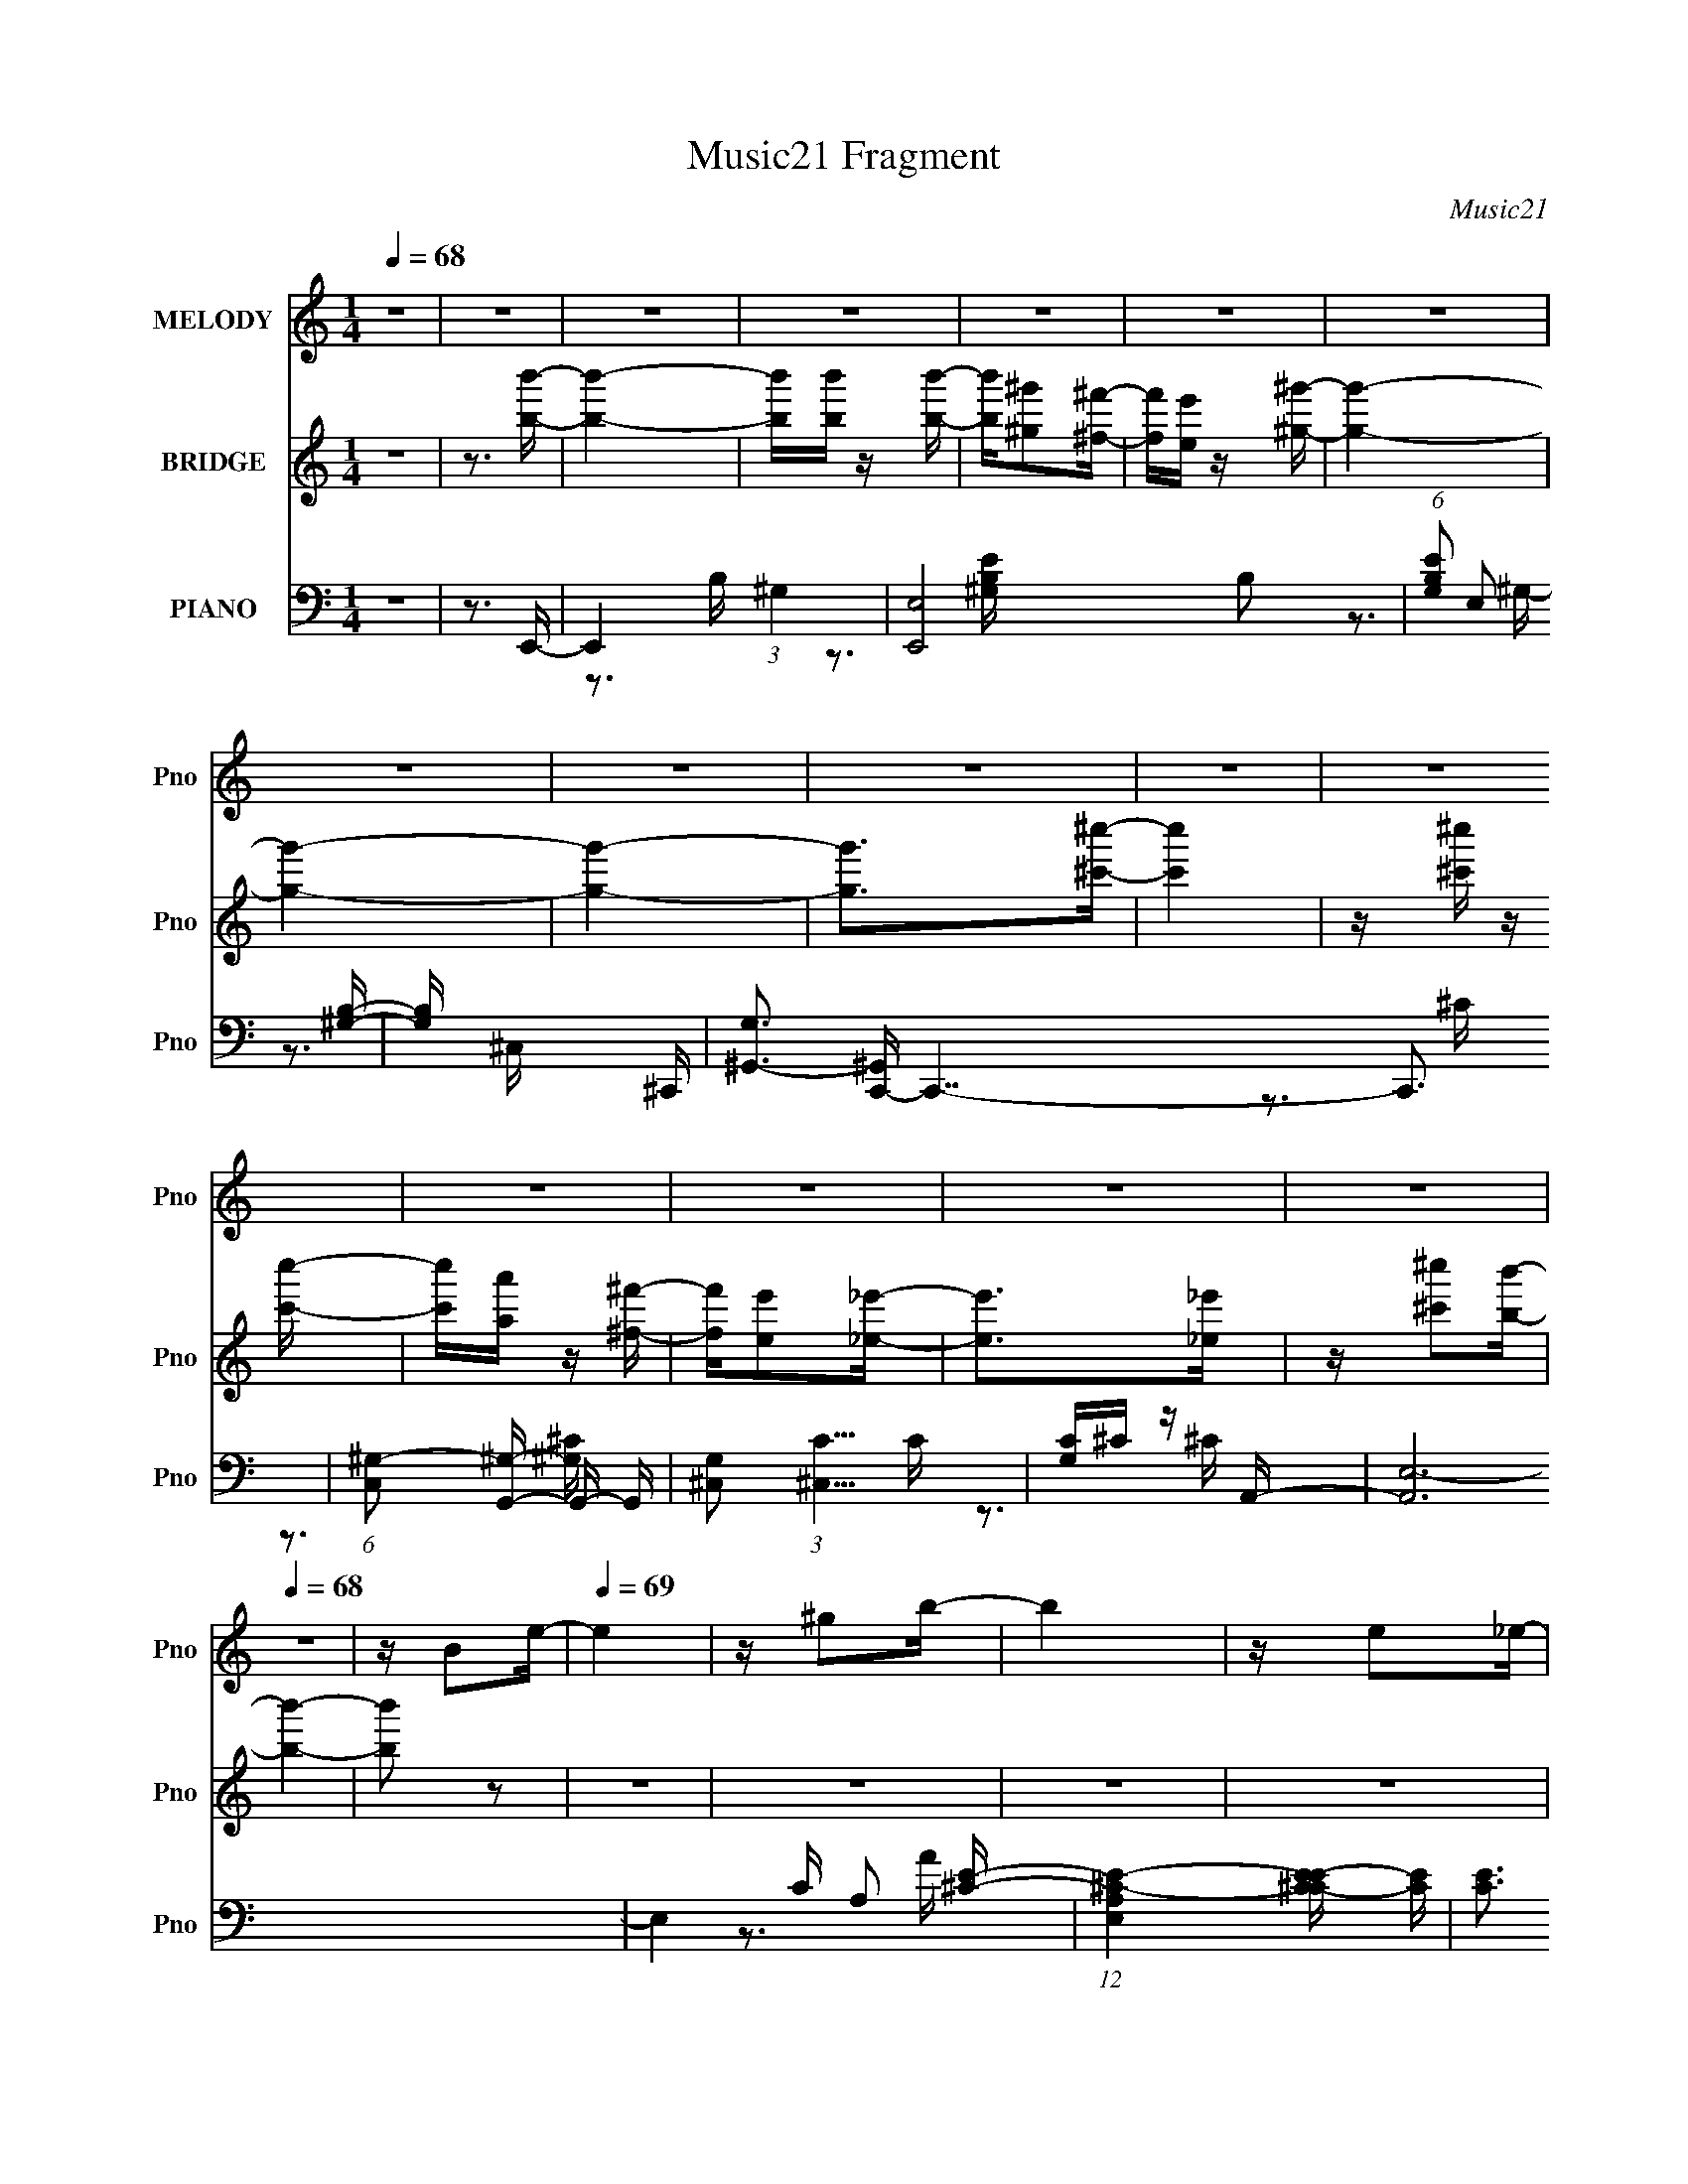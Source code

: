X:1
T:Music21 Fragment
C:Music21
%%score 1 ( 2 3 4 ) ( 5 6 7 8 )
L:1/16
Q:1/4=68
M:1/4
I:linebreak $
K:none
V:1 treble nm="MELODY" snm="Pno"
V:2 treble nm="BRIDGE" snm="Pno"
V:3 treble 
L:1/4
V:4 treble 
L:1/4
V:5 bass nm="PIANO" snm="Pno"
V:6 bass 
V:7 bass 
V:8 bass 
V:1
 z4 | z4 | z4 | z4 | z4 | z4 | z4 | z4 | z4 | z4 | z4 | z4 | z4 | z4 | z4 | z4 |[Q:1/4=68] z4 | %17
 z B2e- |[Q:1/4=69] e4 | z ^g2b- | b4 | z e2_e- | e4 | z ^g2b- | b4 | z b2^c'- |[Q:1/4=70] c'4 | %27
 z _e' z =e'- | e'2>^c'2 |[Q:1/4=70] b^c'2b- | b4- | b4- | b2 z ^g | z ^f z e- |[Q:1/4=70] e4- | %35
 e_e2=e- | e2 z ^g- | g^f z e- | e4- |[Q:1/4=71] e_e2=e- | e2>^f2 | z ^g2^f- | f4- | fe z ^c- | %44
 c2 z ^g- | g2>^f2- | f4- | f4-[Q:1/4=72] | f4 | z B2e- |[Q:1/4=73] e4 | z ^g2b- | b4 | z e2_e- | %54
 e4 | z ^g2b- | b4[Q:1/4=73] | z b2^c'- | c'4 | z _e' z =e'- | e'2>^c'2 | b^c'2b- | b4- | b4- | %64
 b2 z ^g | z ^f z e- | e4- | e_e2=e- | e2 z ^g- | g^f z e- | e4- | e_e2=e- | e2>^f2 | z ^g2^f- | %74
 f4- | f^c z _e- | e2 z ^f- | f2>e2- | e4- |[Q:1/4=72] e4- | e2>b2- | b2 z ^g- | g4 | z ^f2e- | %84
 e2>b2- | b2 z _e- | e4- | e4- | e2>^c2 |[Q:1/4=72] z _e2^c- | c4 | z _e z ^c- | c2 z B- | %93
 B2>^g2- | g4- | g4- | g2 z b- | b2 z ^g- | g4- | g^f2e- | e2>b2- | b2>_e2- | e4- | e4- | e2>^c2- | %105
 c_e2=e- | e4 | z e z e- | e2>^g2- | g2 z ^f- |[Q:1/4=71] f4- | f4- | f3 z | z B2e- | e4 | %115
 z ^g2b- | b4 | z e2_e- | e4 | z ^g2b- | b4 | z b2^c'- | c'4 | z _e' z =e'- | e'2>^c'2 | b^c'2b- | %126
 b4- | b4- | b2 z ^g | z ^f z e- |[Q:1/4=72] e4- | e_e2=e- | e2 z ^g- | g^f z e- | e4- | e_e2=e- | %136
 e2>^f2 | z ^g2^f- | f4- | f^c z _e- | e2 z ^f- | f2>e2- | e4- | e4- | e3 z | z4 | z4 | z4 | z4 | %149
 z4 | z4 | z4 | z4 | z4 | z4 | z4 | z4 | z4 | z4 | z4 | z4 | z4 | z4 | z4 | z4 | z4 | z4 | z4 | %168
 z4 | z4 | z4 | z4 | z4 | z4 | z4 | z4 | z3 b- | b2 z ^g- |[Q:1/4=72] g4 | z ^f2e- | e2>b2- | %181
 b2 z _e- | e4- | e4- | e2>^c2 | z _e2^c- | c4 | z _e z ^c- | c2 z B- | B2>^g2- | g4- | g4- | %192
 g2 z b- | b2 z ^g- | g4- | g^f2e- | e2>b2- | b2>_e2- | e4- | e4- |[Q:1/4=72] e2>^c2- | c_e2=e- | %202
 e4 | z e z e- | e2>^g2- | g2 z ^f- | f4- | f4- |[Q:1/4=71] f3 z | z B2e- | e4 | z ^g2b- | b4 | %213
[Q:1/4=72] z e2_e- | e4 | z ^g2b- | b4 | z b2^c'- | c'4 | z _e' z =e'- |[Q:1/4=73] e'2>^c'2 | %221
 b^c'2b- |[Q:1/4=73] b4- | b4- | b2 z ^g | z ^f z e- | e4- | e_e2=e- | e2 z ^g- | g^f z e- | e4- | %231
 e_e2=e- | e2>^f2 | z ^g2^f- | f4- |[Q:1/4=72] f^c z _e- |[Q:1/4=72] e2 z ^f- | f2>e2- | e4- | %239
 e4- | e2>^g2 | z ^f z e- | e4- | e_e2=e- | e2 z ^g- | g^f z e- | e4- | e_e2=e- | e2>^f2 | %249
 z ^g2^f- | f4- | f^c z _e- | e2 z ^f- | f2>e2- | e4- | e4- | e3 z |] %257
V:2
 z4 | z3 [bb']- | [bb']4- | [bb'][bb'] z [bb']- | [bb'][^g^g']2[^f^f']- | [ff'][ee'] z [^g^g']- | %6
 [gg']4- | [gg']4- | [gg']4- | [gg']2>[^c'^c'']2- | [c'c'']4 | z [^c'^c''] z [c'c'']- | %12
 [c'c''][aa'] z [^f^f']- | [ff'][ee']2[_e_e']- | [ee']2>[_e_e']2 | z [^c'^c'']2[bb']- | %16
[Q:1/4=68] [bb']4- | [bb']2 z2 |[Q:1/4=69] z4 | z4 | z4 | z4 | z4 | z4 | z4 | z4 |[Q:1/4=70] z4 | %27
 z4 | z4 |[Q:1/4=70] z4 | z4 | z4 | z4 | z4 |[Q:1/4=70] z3 e- | e_e2^c- | c4- | c2 z2 | z3 e- | %39
[Q:1/4=71] e_e z =e- | e4- | e2 z2 | z3 ^c- | cB z _B- | B4- | B2 z B- | B2>B2- | %47
 B^c (3:2:2z[Q:1/4=72] z/ B- | B^F2E- | E_E2=E- |[Q:1/4=73] E4 | z4 | z B2^G- | GE2_E- | E4- | E4 | %56
 z B2[Q:1/4=73]^G- | G_E2^C- | C4- | C2>A2- | A4- | A2 z ^G- | G4- | G3 ^F2 E- | E (3:2:2^F4 z/ | %65
 G2>^c2- | c4- | c4 | z _e2=e- | e_e2a- | a4- ^c'- | a4- c' b2 ^c'- | a4- c'3 | a2 z _b- | %74
 b4- ^c'- | b3 c'2 [b_e']- | [be']4- | [be']2 z ^g- | g3 e'4- |[Q:1/4=72] e'4 B2 e- | e^f2^g- | %81
 gb2e'- | e'4- | e'4- | e'2>e'2- | e'2>_e'2- | e'4- | e'4- | e'4- |[Q:1/4=72] e'_e'2^c'- | c'4- | %91
 c'2>b2- | b4- | b2>^g2- | g4- | ga2b- | b2>^g2- | g2>b2- | b4- B- | b3 B A2 [^Ge']- | [Ge']4- | %101
 [Ge'] B z _e- | e e'4- ^G2 _e- | e'4- e ^c B- | e'3 B4- ^c'- | B2 c' _e'2 ^c'- | c'4- | %107
 c'2 ^c2 [ee']- | [ee']2 z [_e_e']- | [ee'][^c^c']2[Bb]- |[Q:1/4=71] [Bb]4- | [Bb]4- | [Bb]3 z | %113
 z4 | z4 | z4 | z B2^G- | GE2_E- | E4- | E4 | z B2^G- | G_E2^C- | C4- | C2>A2- | A4- | A2 z ^G- | %126
 G4- | G3 ^F2 E- | E (3:2:2^F4 z/ | G2>^c2- |[Q:1/4=72] c4- | c4 | z _e2=e- | e_e2a- | a4- ^c'- | %135
 a4- c' b2 ^c'- | a4- c'3 | a2 z _b- | b4- ^c'- | b3 c'2 [b_e']- | [be']4- | [be']2 z ^g- | %142
 g3 e'4- | e'4 ^f e _e- | e2>B2- | B2 B z e- | e4 | z ^g2b- | b4 B2 ^G- | G[Ee]2_E- | E4- e4 | %151
 E4 ^g2 b- | b4- B2 ^G- | (3:2:1b/ [G_Eb] [_Eb]5/3^C- | C4- c'4 | [C_e']3 A- | A4- e'3 e'- | %157
 [A^c']2 [^c'e']^G- | G4- b4- | G3 b4- ^F2 E- | [b^F]2 (3:2:2[^FE]5/2 z/ | [G^f]3 [g^c-] | %162
 c4- e4- | c4- e _e2 =e- | (3:2:1c/ e2 _E2 [=E^g]- | [Eg] [_E^f] z A- | A4- e4- ^c- | %167
 A4- e c [B_e]2 [^c=e]- | A4- [ce]3 ^f | [A^g]2 ^g_B- | B4- f4- ^c- | [B^c]3 [fB-] c2 | %172
 B4- [ee]2 e- | [B^f]2 [^fe]^G- | G3 [ee]4- | [ee]4 B,2 E- | E^F2^G- | GB2e'- |[Q:1/4=72] e'4- | %179
 e'4- | e'2>e'2- | e'2>_e'2- | e'4- | e'4- | e'4- | e'_e'2^c'- | c'4- | c'2>b2- | b4- | b2>^g2- | %190
 g4- | ga2b- | b2>^g2- | g2>b2- | b4- B- | b3 B A2 [^Ge']- | [Ge']4- | [Ge'] B z _e- | %198
 e e'4- ^G2 _e- | e'4- e ^c B- |[Q:1/4=72] e'3 B4- ^c'- | B2 c' _e'2 ^c'- | c'4- | c'2 ^c2 [ee']- | %204
 [ee']2 z [_e_e']- | [ee'][^c^c']2[Bb]- | [Bb]4- | [Bb]4- |[Q:1/4=71] [Bb]3 z | z4 | z4 | z4 | %212
 z B2^G- |[Q:1/4=72] GE2_E- | E4- | E4 | z B2^G- | G_E2^C- | C4- | C2>A2- |[Q:1/4=73] A4- | %221
 A2 z ^G- |[Q:1/4=73] G4- | G3 ^F2 E- | E (3:2:2^F4 z/ | G2>^c2- | c4- | c4 | z _e2=e- | e_e2a- | %230
 a4- ^c'- | a4- c' b2 ^c'- | a4- c'3 | a2 z _b- | b4- ^c'- |[Q:1/4=72] b3 c'2 [b_e']- | %236
[Q:1/4=72] [be']4- | [be']2 z ^g- | g3 e'4- | e'4 ^f e _e- | e2>B2- | B2 z ^c- | c4- | c4 | %244
 z _e2=e- | e_e2a- | a4- ^c'- | a4- c' b2 ^c'- | a4- c'3 | a2 z _b- | b4- ^c'- | b3 c'2 [b_e']- | %252
 [be']4- | [be']2 z ^g- | g3 e'4- (3:2:1b2- | e'4 (3:2:1b a2 ^g- | g3 (3:2:1^f2- | %257
 (3f z/ e2 (3:2:2z/ e2- | (3:2:2e4 z/ _e- | e^c2^f- | f3 z | z ^f3- | f2 z2 | ^g4- | g4- | g4- | %266
 g4 |] %267
V:3
 x | x | x | x | x | x | x | x | x | x | x | x | x | x | x | x | x | x | x | x | x | x | x | x | %24
 x | x | x | x | x | x | x | x | x | x | x | x | x | x | x | x | x | x | x | x | x | x | x | x | %48
 x | x | x | x | x | x | x | x | x | x | x | x | x | x | x | x3/2 | z3/4 ^G/4- | x | x | x | x | %69
 x | x5/4 | x2 | x7/4 | x | x5/4 | x3/2 | x | z3/4 e'/4- | x7/4 | x7/4 | x | x | x | x | x | x | %86
 x | x | x | x | x | x | x | x | x | x | x | x | x5/4 | x7/4 | x | z/4 b/_e'/4- | x2 | x7/4 | x2 | %105
 x3/2 | x | x5/4 | x | x | x | x | x | x | x | x | x | x | x | x | x | x | x | x | x | x | x | %127
 x3/2 | z3/4 ^G/4- | x | x | x | x | x | x5/4 | x2 | x7/4 | x | x5/4 | x3/2 | x | z3/4 e'/4- | %142
 x7/4 | x7/4 | x | x5/4 | x | x | x7/4 | z3/4 _e/4- | x2 | x7/4 | x7/4 | z3/4 ^c'/4- | x2 | %155
 z3/4 e'/4- | x2 | z3/4 b/4- | x2 | x5/2 | z3/4 ^G/4- | z3/4 e/4- | x2 | x2 | x4/3 | z3/4 e/4- | %166
 x9/4 | x9/4 | x2 | z3/4 ^f/4- | x9/4 | z3/4 [_ee]/4- x/ | x7/4 | z3/4 [ee]/4- | x7/4 | x7/4 | x | %177
 x | x | x | x | x | x | x | x | x | x | x | x | x | x | x | x | x | x5/4 | x7/4 | x | %197
 z/4 b/_e'/4- | x2 | x7/4 | x2 | x3/2 | x | x5/4 | x | x | x | x | x | x | x | x | x | x | x | x | %216
 x | x | x | x | x | x | x | x3/2 | z3/4 ^G/4- | x | x | x | x | x | x5/4 | x2 | x7/4 | x | x5/4 | %235
 x3/2 | x | z3/4 e'/4- | x7/4 | x7/4 | x | x | x | x | x | x | x5/4 | x2 | x7/4 | x | x5/4 | x3/2 | %252
 x | z3/4 e'/4- | x25/12 | x23/12 | x13/12 | x | x | x | x | x | x | x | x | x | x |] %267
V:4
 x | x | x | x | x | x | x | x | x | x | x | x | x | x | x | x | x | x | x | x | x | x | x | x | %24
 x | x | x | x | x | x | x | x | x | x | x | x | x | x | x | x | x | x | x | x | x | x | x | x | %48
 x | x | x | x | x | x | x | x | x | x | x | x | x | x | x | x3/2 | x | x | x | x | x | x | x5/4 | %71
 x2 | x7/4 | x | x5/4 | x3/2 | x | x | x7/4 | x7/4 | x | x | x | x | x | x | x | x | x | x | x | %91
 x | x | x | x | x | x | x | x5/4 | x7/4 | x | x | x2 | x7/4 | x2 | x3/2 | x | x5/4 | x | x | x | %111
 x | x | x | x | x | x | x | x | x | x | x | x | x | x | x | x | x3/2 | x | x | x | x | x | x | %134
 x5/4 | x2 | x7/4 | x | x5/4 | x3/2 | x | x | x7/4 | x7/4 | x | x5/4 | x | x | x7/4 | x | x2 | %151
 x7/4 | x7/4 | x | x2 | x | x2 | x | x2 | x5/2 | z3/4 ^g/4- | x | x2 | x2 | x4/3 | x | x9/4 | %167
 x9/4 | x2 | x | x9/4 | x3/2 | x7/4 | x | x7/4 | x7/4 | x | x | x | x | x | x | x | x | x | x | x | %187
 x | x | x | x | x | x | x | x5/4 | x7/4 | x | x | x2 | x7/4 | x2 | x3/2 | x | x5/4 | x | x | x | %207
 x | x | x | x | x | x | x | x | x | x | x | x | x | x | x | x | x3/2 | x | x | x | x | x | x | %230
 x5/4 | x2 | x7/4 | x | x5/4 | x3/2 | x | x | x7/4 | x7/4 | x | x | x | x | x | x | x5/4 | x2 | %248
 x7/4 | x | x5/4 | x3/2 | x | x | x25/12 | x23/12 | x13/12 | x | x | x | x | x | x | x | x | x | %266
 x |] %267
V:5
 z4 | z3 E,,- | E,,4- (3:2:1^G,4 | [E,,E,]8 B,2 | (6:5:1[G,B,E]2 E,2 [^G,B,]- | [G,B,] x2 ^C,,- | %6
 [G,^G,,-]3 [^G,,C,,]- C,,7- C,,3 | (6:5:1[C,^G,-]2 [^G,G,,]7/3- G,,5/3- G,, | %8
 [G,^C,]2 (3:2:1[^C,C]5/2 C4/3 | [G,C]^C z A,,- | [A,,E,-]12 | E,4- C A,2 [^CE]- | %12
 (12:11:1[E,A,^C-E-]4[^C-E-CE]/3 [CE]5/3 | [CE]3 A4- A,2 B,,- | A (48:37:1[B,,B,-]16 | %15
 (12:7:1B,4 F,4 _E [E^F]- |[Q:1/4=68] [EF]4- | [EF]2>E,,2- |[Q:1/4=69] [E,,B,,]12 | [G,B,,-]6 | %20
 (12:11:1B,,4 B,2 E,2 [^G,B,] | z3 ^G,,- | (48:41:1[G,,_E,-]16 G,3 B,2 | [E,^G,B,-]4 B,2 | %24
 (6:5:1[B,_E,-]2 [_E,-E]7/3 E14/3 | E, [B,^G,] z A,,- |[Q:1/4=70] [A,,E,-]12 [A,C]3 | [E,A,]4 E2 | %28
 [CEE,]2 E,2 |[Q:1/4=70] C [EA,E,,-]3 | [B,EB,,-]2 [B,,E,,]2- E,,6- E,,4- E,, | %31
 [B,E-]3 [EB,,]- B,,7- B,, | E2 G2 B, z [B,E]- | [B,E] _E z ^C,- | %34
[Q:1/4=70] [CE] [C,-^G,]8 C,4- C, | [CE] (3:2:2^G,4 z/ | [CEG] ^G,3- | G, _E2A,,- | %38
 (48:37:1[A,,E,]16 E3 |[Q:1/4=71] [CE,]2 (3:2:2E,5/2 z/ | [CEE,-]2 E,2- | E, [A,^G,] ^G,^F,,- | %42
 [F,,^C,]8- F,,3 | C, [B,^C,]2 ^C, | (6:5:1[B,C^C,]2 (3:2:2^C,3 z/ | (6:5:1[B,C]2 ^F, z [B,,B,]- | %46
 [B,,B,]4- ^F,3 | [B,,B,^F,]2 ^F,[Q:1/4=72]B,,- | [B,,^F,]7 [B,EF] | [EF]3 ^F,2 E,,- | %50
[Q:1/4=73] [E,,B,,]12 | [G,B,,-]6 | (12:11:1B,,4 B,2 E,2 [^G,B,] | z3 ^G,,- | %54
 (48:41:1[G,,_E,-]16 G,3 B,2 | [E,^G,B,-]4 B,2 | (6:5:1[B,_E,-]2 [_E,-E]7/3 E14/3[Q:1/4=73] | %57
 E, [B,^G,] z A,,- | [A,,E,-]12 [A,C]3 | [E,A,]4 E2 | [CEE,]2 E,2 | C [EA,E,,-]3 | %62
 [B,EB,,-]2 [B,,E,,]2- E,,6- E,,4- E,, | [B,E-]3 [EB,,]- B,,7- B,, | E2 G2 B, z [B,E]- | %65
 [B,E] _E z ^C,- | [CE] [C,-^G,]8 C,4- C, | [CE] (3:2:2^G,4 z/ | [CEG] ^G,3- | G, _E2A,,- | %70
 (48:37:1[A,,E,]16 E3 | [CE,]2 (3:2:2E,5/2 z/ | [CEE,-]2 E,2- | E, [A,^G,] ^G,^F,,- | %74
 (24:13:1[F,,^C,]8 F,3 (6:5:1C2 | [B,C] F4- ^F,2 B,,- | (3:2:2F/ [B,,^F,]8 | [B,E] [FB,]2E,,- | %78
 [E,,B,,-]6 B, E2 |[Q:1/4=72] [B,,B,]2 (3:2:2[B,EG]5/2 z/ | [E,,B,,-]7 [EG]2 | %81
 [B,,^F]3 (6:5:1[B,EE,,]2 | [E,B,B,,]2 (3:2:2B,,5/2 z/ | G, B,,2E,,- | [E,,B,,]4 (6:5:1[G,B,]2 | %85
 [G,B,E] E, z ^G,,- | [G,,_E,]4 G,3 (6:5:1B,2 | [B,E_E,]2>^G,,2- | [G,,_E,]4 [G,B,E] | %89
[Q:1/4=72] z ^G,, z [^F,,A,]- | [F,,A,]2 (6:5:1C2 ^C,2 [^C^F]- | [CFA,]2 z B,,- | %92
 [B,,^F,]4 (6:5:1[B,E]2 | (6:5:1[EFB,]2 B,/3 z E,,- | [E,,B,,-]6 E2 | [B,,B,]2 (3:2:2[B,E]5/2 z/ | %96
 [EG] [E,,-B,,B,]4 E,, | [EB] B, z E,,- | [E,,B,,-]6 E | (12:7:1[B,,B,]4 (3:2:2[B,E]2 z/ | %100
 [E,,B,]3 (3:2:2[B,EG] (2:2:1[EG]6/5 | z3 ^G,,- | [G,,_E,-]6 (6:5:2[G,B,]2 E2 | %103
 (12:7:1[E,^G,]4 (3:2:2[^G,B,]2 z/ | [G,,_E,]4 (6:5:1[B,E]2 | z ^G,, z ^F,,- | %106
 (24:17:1[F,,^C,-]8 F,3 B,2 | [C,^F,]2 (3:2:1[^F,B,E]5/2 [B,E]/3 | [F,,^C,]4 (6:5:1[B,E]2 | %109
 F, [B,E]3 ^F,, B,,- |[Q:1/4=71] [B,,-B,]4 B,, | [E^F,]2 ^F,[B,,_E^FB]- | [B,,EFB]4- B,4 ^F,- | %113
 [B,,EFB]3 F,2 B,2 E,,- | [E,,B,,]12 | [G,B,,-]6 | (12:11:1B,,4 B,2 E,2 [^G,B,] | z3 ^G,,- | %118
 (48:41:1[G,,_E,-]16 G,3 B,2 | [E,^G,B,-]4 B,2 | (6:5:1[B,_E,-]2 [_E,-E]7/3 E14/3 | %121
 E, [B,^G,] z A,,- | [A,,E,-]12 [A,C]3 | [E,A,]4 E2 | [CEE,]2 E,2 | C [EA,E,,-]3 | %126
 [B,EB,,-]2 [B,,E,,]2- E,,6- E,,4- E,, | [B,E-]3 [EB,,]- B,,7- B,, | E2 G2 B, z [B,E]- | %129
 [B,E] _E z ^C,- |[Q:1/4=72] [CE] [C,-^G,]8 C,4- C, | [CE] (3:2:2^G,4 z/ | [CEG] ^G,3- | %133
 G, _E2A,,- | (48:37:1[A,,E,]16 E3 | [CE,]2 (3:2:2E,5/2 z/ | [CEE,-]2 E,2- | E, [A,^G,] ^G,^F,,- | %138
 (24:13:1[F,,^C,]8 F,3 (6:5:1C2 | [B,C] F4- ^F,2 B,,- | (3:2:2F/ [B,,^F,]8 | [B,E] [FB,]2E,,- | %142
 [E,,B,,]4 (6:5:2[E,B,]2 [G,B,]2 | (6:5:1[G,B,EE,]2 E,/3 z B,,- | [B,,^F,]4 (6:5:1[B,E]2 | %145
 [B,EFB]2 z E,,- | [E,,B,,]12 | [G,B,,-]6 | (12:11:1B,,4 B,2 E,2 [^G,B,] | z3 ^G,,- | %150
 (48:41:1[G,,_E,-]16 G,3 B,2 | [E,^G,B,-]4 B,2 | (6:5:1[B,_E,-]2 [_E,-E]7/3 E14/3 | %153
 E, [B,^G,] z A,,- | [A,,E,-]12 [A,C]3 | [E,A,]4 E2 | [CEE,]2 E,2 | C [EA,E,,-]3 | %158
 [B,EB,,-]2 [B,,E,,]2- E,,6- E,,4- E,, | [B,E-]3 [EB,,]- B,,7- B,, | E2 G2 B, z [B,E]- | %161
 [B,E] _E z ^C,- | [CE] [C,-^G,]8 C,4- C, | [CE] (3:2:2^G,4 z/ | [CEG] ^G,3- | G, _E2A,,- | %166
 (48:37:1[A,,E,]16 E3 | [CE,]2 (3:2:2E,5/2 z/ | [CEE,-]2 E,2- | E, [A,^G,] ^G,^F,,- | %170
 (24:13:1[F,,^C,]8 F,3 (6:5:1C2 | [B,C] F4- ^F,2 B,,- | (3:2:2F/ [B,,^F,]8 | [B,E] [FB,]2E,,- | %174
 [E,,B,,-]6 B, E2 | [B,,B,]2 (3:2:2[B,EG]5/2 z/ | [E,,B,,-]7 [EG]2 | [B,,^F]3 (6:5:1[B,EE,,]2 | %178
[Q:1/4=72] [E,B,B,,]2 (3:2:2B,,5/2 z/ | G, B,,2E,,- | [E,,B,,]4 (6:5:1[G,B,]2 | %181
 [G,B,E] E, z ^G,,- | [G,,_E,]4 G,3 (6:5:1B,2 | [B,E_E,]2>^G,,2- | [G,,_E,]4 [G,B,E] | %185
 z ^G,, z [^F,,A,]- | [F,,A,]2 (6:5:1C2 ^C,2 [^C^F]- | [CFA,]2 z B,,- | [B,,^F,]4 (6:5:1[B,E]2 | %189
 (6:5:1[EFB,]2 B,/3 z E,,- | [E,,B,,-]6 E2 | [B,,B,]2 (3:2:2[B,E]5/2 z/ | [EG] [E,,-B,,B,]4 E,, | %193
 [EB] B, z E,,- | [E,,B,,-]6 E | (12:7:1[B,,B,]4 (3:2:2[B,E]2 z/ | %196
 [E,,B,]3 (3:2:2[B,EG] (2:2:1[EG]6/5 | z3 ^G,,- | [G,,_E,-]6 (6:5:2[G,B,]2 E2 | %199
 (12:7:1[E,^G,]4 (3:2:2[^G,B,]2 z/ |[Q:1/4=72] [G,,_E,]4 (6:5:1[B,E]2 | z ^G,, z ^F,,- | %202
 (24:17:1[F,,^C,-]8 F,3 B,2 | [C,^F,]2 (3:2:1[^F,B,E]5/2 [B,E]/3 | [F,,^C,]4 (6:5:1[B,E]2 | %205
 F, [B,E]3 ^F,, B,,- | [B,,-B,]4 B,, | [E^F,]2 ^F,[B,,_E^FB]- |[Q:1/4=71] [B,,EFB]4- B,4 ^F,- | %209
 [B,,EFB]3 F,2 B,2 E,,- | [E,,B,,]12 | [G,B,,-]6 | (12:11:1B,,4 B,2 E,2 [^G,B,] | %213
[Q:1/4=72] z3 ^G,,- | (48:41:1[G,,_E,-]16 G,3 B,2 | [E,^G,B,-]4 B,2 | %216
 (6:5:1[B,_E,-]2 [_E,-E]7/3 E14/3 | E, [B,^G,] z A,,- | [A,,E,-]12 [A,C]3 | [E,A,]4 E2 | %220
[Q:1/4=73] [CEE,]2 E,2 | C [EA,E,,-]3 |[Q:1/4=73] [B,EB,,-]2 [B,,E,,]2- E,,6- E,,4- E,, | %223
 [B,E-]3 [EB,,]- B,,7- B,, | E2 G2 B, z [B,E]- | [B,E] _E z ^C,- | [CE] [C,-^G,]8 C,4- C, | %227
 [CE] (3:2:2^G,4 z/ | [CEG] ^G,3- | G, _E2A,,- | (48:37:1[A,,E,]16 E3 | [CE,]2 (3:2:2E,5/2 z/ | %232
 [CEE,-]2 E,2- | E, [A,^G,] ^G,^F,,- | (24:13:1[F,,^C,]8 F,3 (6:5:1C2 | %235
[Q:1/4=72] [B,C] F4- ^F,2 B,,- |[Q:1/4=72] (3:2:2F/ [B,,^F,]8 | [B,E] [FB,]2E,,- | %238
 [E,,B,,]4 (6:5:2[E,B,]2 [G,B,]2 | (6:5:1[G,B,EE,]2 E,/3 z B,,- | [B,,^F,]4 (6:5:1[B,E]2 | %241
 [B,EFB]2 x ^C,- | [CE] [C,-^G,]8 C,4- C, | [CE] (3:2:2^G,4 z/ | [CEG] ^G,3- | G, _E2A,,- | %246
 (48:37:1[A,,E,]16 E3 | [CE,]2 (3:2:2E,5/2 z/ | [CEE,-]2 E,2- | E, [A,^G,] ^G,^F,,- | %250
 (24:13:1[F,,^C,]8 F,3 (6:5:1C2 | [B,C] F4- ^F,2 B,,- | (3:2:2F/ [B,,^F,]8 | [B,E] [FB,]2 z | %254
 (12:11:1[E,,B,,]4 (3:2:1z/ | (3:2:1[G,EB,E,]4 E,/3 z | (12:11:1[C,^G,]4 (3:2:1z/ | %257
 (3:2:1[GE^C]4 ^C/3 z | (3:2:1[A,,E,-]8 | E,2 [CA,EA,-C-E-]2 | [A,CE]2 A,,4- E,2- | %261
 [A,CEA]4- A,,3 (6:5:1E,4 | [A,CEA]3 z | E,,4- | [E,,^G,B,]15 (24:23:1B,,16 | z (3:2:2B2 z2 | %266
 (3:2:1z4 [Be^g] (3:2:1z/ | z4 |] %268
V:6
 x4 | x4 | z3 B,- x8/3 | z3 [^G,B,E]- x6 | x14/3 | z3 ^G,- | z3 ^C,- x10 | z3 ^C- x8/3 | %8
 z3 [^G,^C]- x | x4 | z3 ^C- x8 | x8 | z3 A- x5/3 | x10 | z3 ^F,- x28/3 | x25/3 | x4 | x4 | %18
 z3 ^G,- x8 | z3 B,- x2 | x26/3 | z3 ^G,- | z3 B,- x44/3 | z3 _E- x2 | z3 B,- x14/3 | z3 [A,^C]- | %26
 z3 E- x11 | z3 [^CE]- x2 | z3 ^C- | z3 [B,E]- | z3 B,- x11 | z3 ^G- x8 | x7 | z3 [^CE]- | %34
 z3 [^CE]- x10 | z3 [^CE^G]- | z3 [^CE] | z3 E- | z3 ^C- x34/3 | z3 [^CE]- | z3 A,- | z3 ^F, | %42
 z3 ^F, x7 | z3 [_B,^C]- | z3 [_B,^C]- | x14/3 | x7 | z3 [B,_E^F]- | z3 [_E^F]- x4 | x6 | %50
 z3 ^G,- x8 | z3 B,- x2 | x26/3 | z3 ^G,- | z3 B,- x44/3 | z3 _E- x2 | z3 B,- x14/3 | z3 [A,^C]- | %58
 z3 E- x11 | z3 [^CE]- x2 | z3 ^C- | z3 [B,E]- | z3 B,- x11 | z3 ^G- x8 | x7 | z3 [^CE]- | %66
 z3 [^CE]- x10 | z3 [^CE^G]- | z3 [^CE] | z3 E- | z3 ^C- x34/3 | z3 [^CE]- | z3 A,- | z3 ^F,- | %74
 z3 ^F, x5 | x8 | z3 [B,_E]- x2/3 | z3 B,- | z3 [E^G]- x5 | z3 E,,- | z3 [B,E]- x5 | %81
 z3 [E,B,]- x2/3 | z3 ^G,- | z3 E, | z3 [^G,B,E]- x5/3 | z3 ^G,- | z3 ^G, x14/3 | z3 [^G,B,_E]- | %88
 z3 [^G,B,] x | z3 ^C- | x20/3 | z3 [B,_E]- | z3 [_E^F]- x5/3 | z3 B, | z3 B, x4 | z3 E,,- | %96
 z3 [EB]- x2 | z3 B, | z3 B, x3 | z3 E,,- | z3 [E^G] x2/3 | z3 [^G,B,]- | z3 B,- x16/3 | z3 ^G,,- | %104
 z3 [^G,B,_E] x5/3 | z3 ^F,- | z3 [_B,E]- x20/3 | z3 ^F,,- | z3 ^F,- x5/3 | x6 | z3 _E- x | %111
 z3 B,- | x9 | x8 | z3 ^G,- x8 | z3 B,- x2 | x26/3 | z3 ^G,- | z3 B,- x44/3 | z3 _E- x2 | %120
 z3 B,- x14/3 | z3 [A,^C]- | z3 E- x11 | z3 [^CE]- x2 | z3 ^C- | z3 [B,E]- | z3 B,- x11 | %127
 z3 ^G- x8 | x7 | z3 [^CE]- | z3 [^CE]- x10 | z3 [^CE^G]- | z3 [^CE] | z3 E- | z3 ^C- x34/3 | %135
 z3 [^CE]- | z3 A,- | z3 ^F,- | z3 ^F, x5 | x8 | z3 [B,_E]- x2/3 | z3 [E,B,]- | %142
 z3 [^G,B,E]- x10/3 | z3 [B,_E]- | z3 [B,_E^FB]- x5/3 | x4 | z3 ^G,- x8 | z3 B,- x2 | x26/3 | %149
 z3 ^G,- | z3 B,- x44/3 | z3 _E- x2 | z3 B,- x14/3 | z3 [A,^C]- | z3 E- x11 | z3 [^CE]- x2 | %156
 z3 ^C- | z3 [B,E]- | z3 B,- x11 | z3 ^G- x8 | x7 | z3 [^CE]- | z3 [^CE]- x10 | z3 [^CE^G]- | %164
 z3 [^CE] | z3 E- | z3 ^C- x34/3 | z3 [^CE]- | z3 A,- | z3 ^F,- | z3 ^F, x5 | x8 | %172
 z3 [B,_E]- x2/3 | z3 B,- | z3 [E^G]- x5 | z3 E,,- | z3 [B,E]- x5 | z3 [E,B,]- x2/3 | z3 ^G,- | %179
 z3 E, | z3 [^G,B,E]- x5/3 | z3 ^G,- | z3 ^G, x14/3 | z3 [^G,B,_E]- | z3 [^G,B,] x | z3 ^C- | %186
 x20/3 | z3 [B,_E]- | z3 [_E^F]- x5/3 | z3 B, | z3 B, x4 | z3 E,,- | z3 [EB]- x2 | z3 B, | %194
 z3 B, x3 | z3 E,,- | z3 [E^G] x2/3 | z3 [^G,B,]- | z3 B,- x16/3 | z3 ^G,,- | z3 [^G,B,_E] x5/3 | %201
 z3 ^F,- | z3 [_B,E]- x20/3 | z3 ^F,,- | z3 ^F,- x5/3 | x6 | z3 _E- x | z3 B,- | x9 | x8 | %210
 z3 ^G,- x8 | z3 B,- x2 | x26/3 | z3 ^G,- | z3 B,- x44/3 | z3 _E- x2 | z3 B,- x14/3 | z3 [A,^C]- | %218
 z3 E- x11 | z3 [^CE]- x2 | z3 ^C- | z3 [B,E]- | z3 B,- x11 | z3 ^G- x8 | x7 | z3 [^CE]- | %226
 z3 [^CE]- x10 | z3 [^CE^G]- | z3 [^CE] | z3 E- | z3 ^C- x34/3 | z3 [^CE]- | z3 A,- | z3 ^F,- | %234
 z3 ^F, x5 | x8 | z3 [B,_E]- x2/3 | z3 [E,B,]- | z3 [^G,B,E]- x10/3 | z3 [B,_E]- | %240
 z3 [B,_E^FB]- x5/3 | z3 [^CE]- | z3 [^CE]- x10 | z3 [^CE^G]- | z3 [^CE] | z3 E- | z3 ^C- x34/3 | %247
 z3 [^CE]- | z3 A,- | z3 ^F,- | z3 ^F, x5 | x8 | z3 [B,_E]- x2/3 | (3:2:2z4 E,,2- | %254
 (3:2:2z4 [^G,EB,]2- | (3:2:2z4 ^C,2- | (3:2:2z4 [^GE]2- | (3:2:2z4 A,,2- | z3 [^CA,E]- x4/3 | %259
 z3 A,,- | x8 | x31/3 | x4 | (3:2:2z2 B,,4- | z2 E2 x79/3 | x4 | x4 | x4 |] %268
V:7
 x4 | x4 | x20/3 | x10 | x14/3 | x4 | x14 | x20/3 | x5 | x4 | x12 | x8 | x17/3 | x10 | x40/3 | %15
 x25/3 | x4 | x4 | x12 | x6 | x26/3 | z3 B,- | x56/3 | x6 | x26/3 | x4 | x15 | x6 | z3 E- | x4 | %30
 z3 E x11 | x12 | x7 | x4 | x14 | x4 | x4 | x4 | x46/3 | x4 | x4 | x4 | z3 _B,- x7 | x4 | x4 | %45
 x14/3 | x7 | x4 | x8 | x6 | x12 | x6 | x26/3 | z3 B,- | x56/3 | x6 | x26/3 | x4 | x15 | x6 | %60
 z3 E- | x4 | z3 E x11 | x12 | x7 | x4 | x14 | x4 | x4 | x4 | x46/3 | x4 | x4 | z3 ^C- | %74
 z3 [_B,^C]- x5 | x8 | z3 ^F- x2/3 | z3 E- | x9 | z3 [E^G]- | x9 | x14/3 | x4 | z3 [^G,B,]- | %84
 x17/3 | z3 B,- | z3 [B,_E]- x14/3 | x4 | x5 | x4 | x20/3 | x4 | x17/3 | z3 E- | z3 E- x4 | %95
 z3 [E^G]- | x6 | z3 E- | z3 E- x3 | z3 [E^G]- | x14/3 | z3 _E- | x28/3 | z3 [B,_E]- | x17/3 | %105
 z3 _B,- | x32/3 | z3 [_B,E]- | z3 [_B,E]- x5/3 | x6 | x5 | x4 | x9 | x8 | x12 | x6 | x26/3 | %117
 z3 B,- | x56/3 | x6 | x26/3 | x4 | x15 | x6 | z3 E- | x4 | z3 E x11 | x12 | x7 | x4 | x14 | x4 | %132
 x4 | x4 | x46/3 | x4 | x4 | z3 ^C- | z3 [_B,^C]- x5 | x8 | z3 ^F- x2/3 | z3 [^G,B,]- | x22/3 | %143
 x4 | x17/3 | x4 | x12 | x6 | x26/3 | z3 B,- | x56/3 | x6 | x26/3 | x4 | x15 | x6 | z3 E- | x4 | %158
 z3 E x11 | x12 | x7 | x4 | x14 | x4 | x4 | x4 | x46/3 | x4 | x4 | z3 ^C- | z3 [_B,^C]- x5 | x8 | %172
 z3 ^F- x2/3 | z3 E- | x9 | z3 [E^G]- | x9 | x14/3 | x4 | z3 [^G,B,]- | x17/3 | z3 B,- | %182
 z3 [B,_E]- x14/3 | x4 | x5 | x4 | x20/3 | x4 | x17/3 | z3 E- | z3 E- x4 | z3 [E^G]- | x6 | z3 E- | %194
 z3 E- x3 | z3 [E^G]- | x14/3 | z3 _E- | x28/3 | z3 [B,_E]- | x17/3 | z3 _B,- | x32/3 | %203
 z3 [_B,E]- | z3 [_B,E]- x5/3 | x6 | x5 | x4 | x9 | x8 | x12 | x6 | x26/3 | z3 B,- | x56/3 | x6 | %216
 x26/3 | x4 | x15 | x6 | z3 E- | x4 | z3 E x11 | x12 | x7 | x4 | x14 | x4 | x4 | x4 | x46/3 | x4 | %232
 x4 | z3 ^C- | z3 [_B,^C]- x5 | x8 | z3 ^F- x2/3 | z3 [^G,B,]- | x22/3 | x4 | x17/3 | x4 | x14 | %243
 x4 | x4 | x4 | x46/3 | x4 | x4 | z3 ^C- | z3 [_B,^C]- x5 | x8 | z3 ^F- x2/3 | x4 | x4 | x4 | %256
 (3:2:2z4 ^C2 | x4 | x16/3 | x4 | x8 | x31/3 | x4 | (3:2:2z4 E,2 | z3 ^G x79/3 | x4 | x4 | x4 |] %268
V:8
 x4 | x4 | x20/3 | x10 | x14/3 | x4 | x14 | x20/3 | x5 | x4 | x12 | x8 | x17/3 | x10 | x40/3 | %15
 x25/3 | x4 | x4 | x12 | x6 | x26/3 | x4 | x56/3 | x6 | x26/3 | x4 | x15 | x6 | x4 | x4 | x15 | %31
 x12 | x7 | x4 | x14 | x4 | x4 | x4 | x46/3 | x4 | x4 | x4 | x11 | x4 | x4 | x14/3 | x7 | x4 | x8 | %49
 x6 | x12 | x6 | x26/3 | x4 | x56/3 | x6 | x26/3 | x4 | x15 | x6 | x4 | x4 | x15 | x12 | x7 | x4 | %66
 x14 | x4 | x4 | x4 | x46/3 | x4 | x4 | x4 | z3 ^F- x5 | x8 | x14/3 | x4 | x9 | x4 | x9 | x14/3 | %82
 x4 | x4 | x17/3 | x4 | x26/3 | x4 | x5 | x4 | x20/3 | x4 | x17/3 | x4 | x8 | x4 | x6 | x4 | x7 | %99
 x4 | x14/3 | x4 | x28/3 | x4 | x17/3 | x4 | x32/3 | x4 | x17/3 | x6 | x5 | x4 | x9 | x8 | x12 | %115
 x6 | x26/3 | x4 | x56/3 | x6 | x26/3 | x4 | x15 | x6 | x4 | x4 | x15 | x12 | x7 | x4 | x14 | x4 | %132
 x4 | x4 | x46/3 | x4 | x4 | x4 | z3 ^F- x5 | x8 | x14/3 | x4 | x22/3 | x4 | x17/3 | x4 | x12 | %147
 x6 | x26/3 | x4 | x56/3 | x6 | x26/3 | x4 | x15 | x6 | x4 | x4 | x15 | x12 | x7 | x4 | x14 | x4 | %164
 x4 | x4 | x46/3 | x4 | x4 | x4 | z3 ^F- x5 | x8 | x14/3 | x4 | x9 | x4 | x9 | x14/3 | x4 | x4 | %180
 x17/3 | x4 | x26/3 | x4 | x5 | x4 | x20/3 | x4 | x17/3 | x4 | x8 | x4 | x6 | x4 | x7 | x4 | %196
 x14/3 | x4 | x28/3 | x4 | x17/3 | x4 | x32/3 | x4 | x17/3 | x6 | x5 | x4 | x9 | x8 | x12 | x6 | %212
 x26/3 | x4 | x56/3 | x6 | x26/3 | x4 | x15 | x6 | x4 | x4 | x15 | x12 | x7 | x4 | x14 | x4 | x4 | %229
 x4 | x46/3 | x4 | x4 | x4 | z3 ^F- x5 | x8 | x14/3 | x4 | x22/3 | x4 | x17/3 | x4 | x14 | x4 | %244
 x4 | x4 | x46/3 | x4 | x4 | x4 | z3 ^F- x5 | x8 | x14/3 | x4 | x4 | x4 | x4 | x4 | x16/3 | x4 | %260
 x8 | x31/3 | x4 | x4 | x91/3 | x4 | x4 | x4 |] %268
